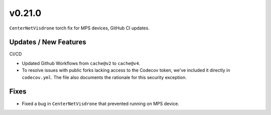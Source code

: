v0.21.0
=======

``CenterNetVisdrone`` torch fix for MPS devices, GitHub CI updates.

Updates / New Features
----------------------

CI/CD

* Updated Github Workflows from ``cache@v2`` to ``cache@v4``.

* To resolve issues with public forks lacking access to the Codecov
  token, we've included it directly in ``codecov.yml``. The file also
  documents the rationale for this security exception.

Fixes
-----

* Fixed a bug in ``CenterNetVisdrone`` that prevented running on MPS device.
